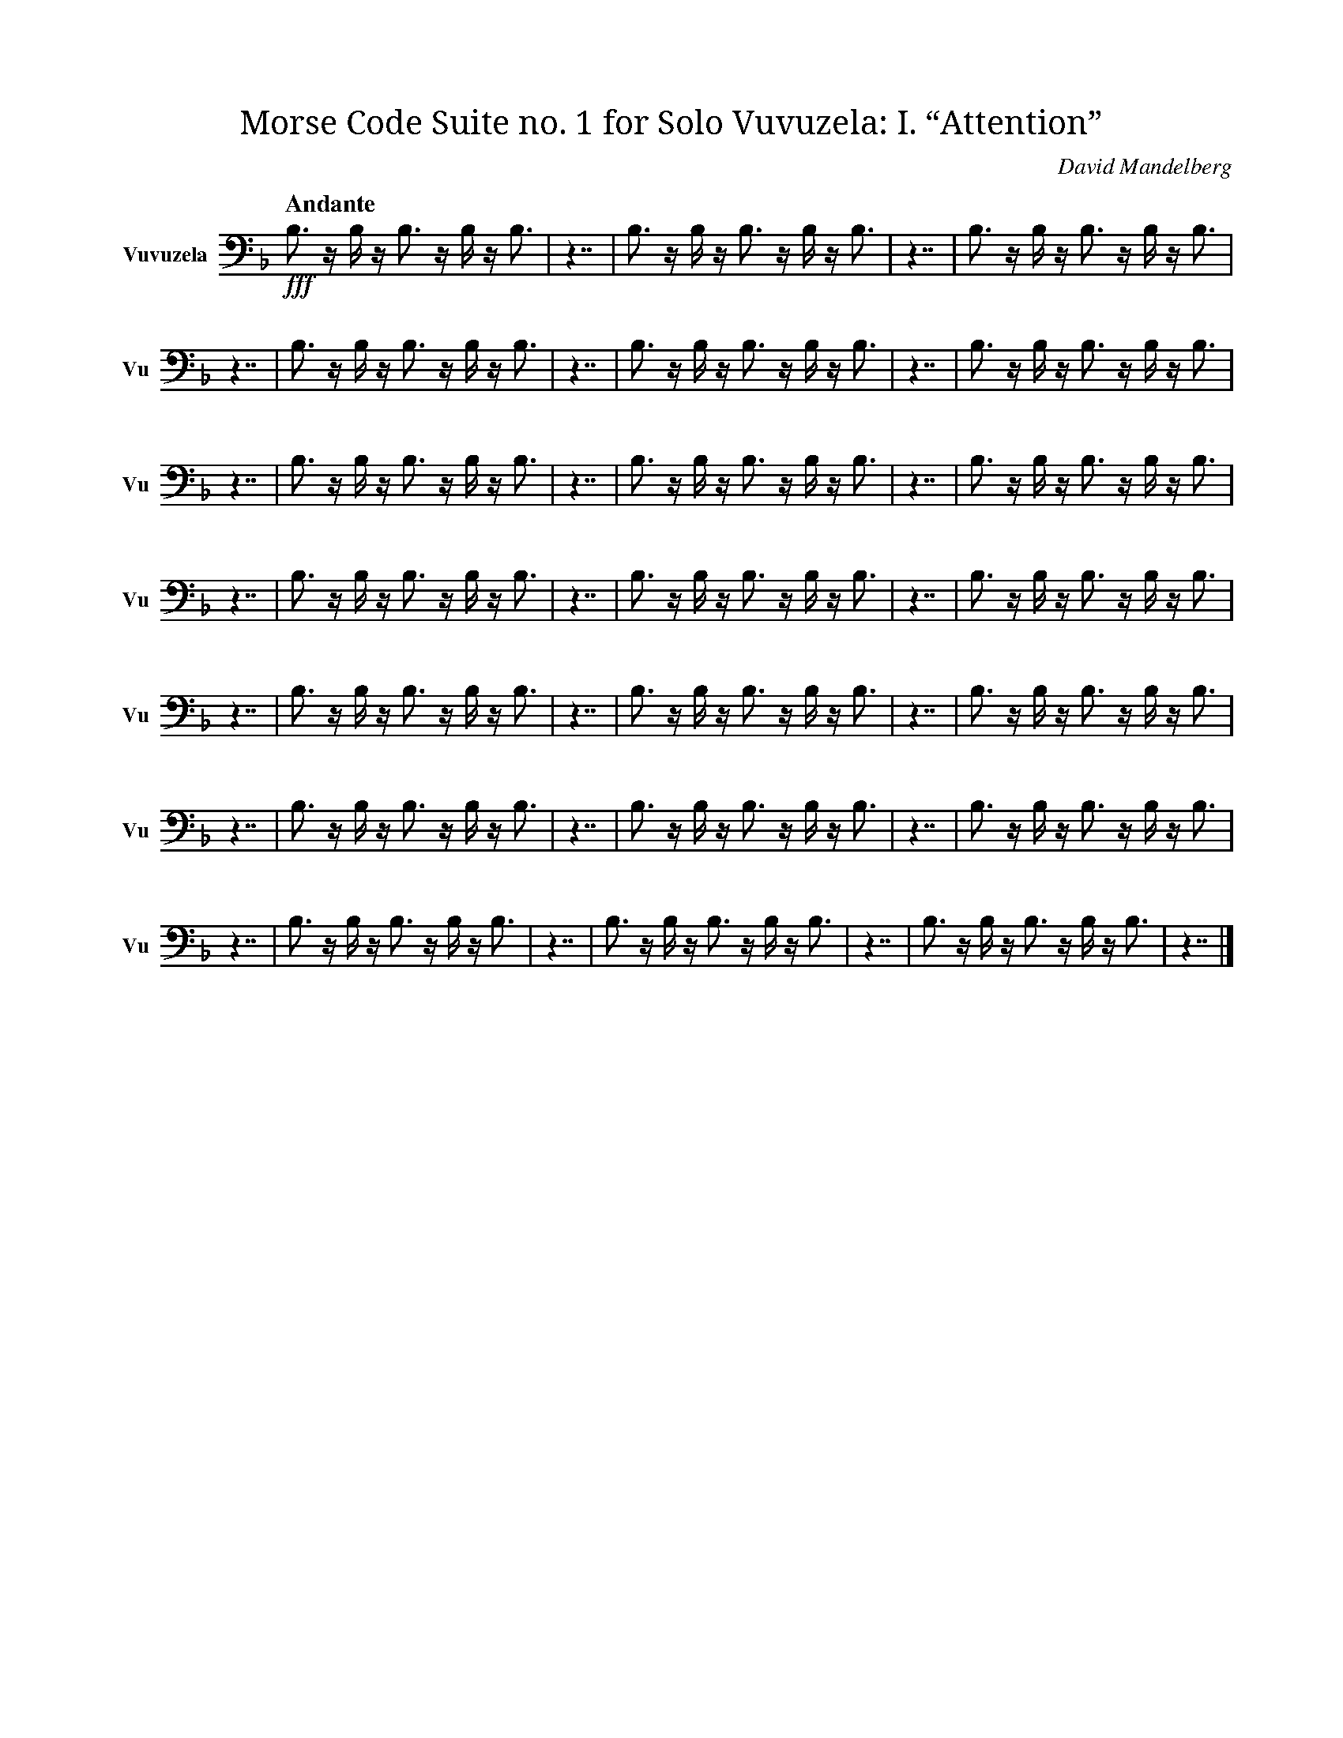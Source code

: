 X:1
T:Morse Code Suite no. 1 for Solo Vuvuzela: I. “Attention”
C:David Mandelberg
M:none
L:1/16
Q:"Andante"
V:Vu name="Vuvuzela" subname="Vu" clef=bass
%%score Vu
K:F
!fff! B,3 z B, z B,3 z B, z B,3 |\
z7 | B,3 z B, z B,3 z B, z B,3 | z7 | B,3 z B, z B,3 z B, z B,3 | z7 | B,3 z B, z B,3 z B, z B,3 |\
z7 | B,3 z B, z B,3 z B, z B,3 | z7 | B,3 z B, z B,3 z B, z B,3 | z7 | B,3 z B, z B,3 z B, z B,3 |\
z7 | B,3 z B, z B,3 z B, z B,3 | z7 | B,3 z B, z B,3 z B, z B,3 | z7 | B,3 z B, z B,3 z B, z B,3 |\
z7 | B,3 z B, z B,3 z B, z B,3 | z7 | B,3 z B, z B,3 z B, z B,3 | z7 | B,3 z B, z B,3 z B, z B,3 |\
z7 | B,3 z B, z B,3 z B, z B,3 | z7 | B,3 z B, z B,3 z B, z B,3 | z7 | B,3 z B, z B,3 z B, z B,3 |\
z7 | B,3 z B, z B,3 z B, z B,3 | z7 | B,3 z B, z B,3 z B, z B,3 | z7 | B,3 z B, z B,3 z B, z B,3 |\
z7 | B,3 z B, z B,3 z B, z B,3 |\
z7 | B,3 z B, z B,3 z B, z B,3 |\
z7 |]

X:2
T:Morse Code Suite no. 1 for Solo Vuvuzela: II. “Hello world. This is music”
C:David Mandelberg
M:none
L:1/16
Q:"Allegro"
V:Vu name="Vuvuzela" subname="Vu" clef=bass
%%score Vu
K:F
!fff! B,3 z B, z B,3 z B, z B,3 |\
z7 | B, z B, z B, z B, | z3 | B, | z3 | B, z B,3 z B, z B, | z3 | B, z B,3 z B, z B, | z3 | B,3 z B,3 z B,3 | z7 | B, z B,3 z B,3 | z3 | B,3 z B,3 z B,3 | z3 | B, z B,3 z B, | z3 | B, z B,3 z B, z B, | z3 | B,3 z B, z B, | z7 | B, z B, z B, | z3 | B,3 | z3 | B,3 z B,3 z B,3 | z3 | B, z B,3 z B,3 z B, |\
z7 | B,3 | z3 | B, z B, z B, z B, | z3 | B, z B, | z3 | B, z B, z B, | z7 | B, z B, | z3 | B, z B, z B, | z7 | B,3 z B,3 | z3 | B, z B, z B,3 | z3 | B, z B, z B, | z3 | B, z B, | z3 | B,3 z B, z B,3 z B, | z7 | B,3 z B, z B,3 |\
z7 | B, z B,3 | z3 | B, z B,3 z B, | z3 | B, | z7 | B,3 z B, z B,3 z B,3 | z3 | B,3 z B,3 z B,3 | z3 | B, z B, z B,3 | z7 | B, z B, z B, | z3 | B, z B, z B,3 | z3 | B, z B,3 z B, | z3 | B, | z7 | B,3 | z3 | B, z B, z B, z B, | z3 | B, z B, | z3 | B, z B, z B, | z7 | B, z B, | z3 | B, z B, z B, | z7 | B,3 z B,3 | z3 | B, z B, z B,3 | z3 | B, z B, z B, | z3 | B, z B, | z3 | B,3 z B, z B,3 z B, | z7 | B,3 z B,3 z B, z B,3 | z3 | B, z B, z B,3 | z3 | B, | z3 | B, z B,3 z B, | z3 | B,3 z B, z B,3 z B,3 |\
z7 | B, z B, | z3 | B,3 | z7 | B, z B, z B, | z3 | B,3 z B,3 z B,3 | z3 | B, z B, z B,3 | z3 | B,3 z B, | z3 | B,3 z B, z B, | z3 | B, z B, z B, | z7 | B, z B,3 z B, z B, | z3 | B, z B, | z3 | B,3 z B, z B,3 | z3 | B, | z7 | B,3 z B,3 | z3 | B,3 z B,3 z B,3 | z3 | B, z B,3 z B, | z3 | B, z B, z B, | z3 | B, | z7 | B,3 z B, z B,3 z B, | z3 | B,3 z B,3 z B,3 | z3 | B,3 z B, z B, | z3 | B, | z7 | B,3 z B, z B,3 |\
z7 | B,3 z B, z B,3 z B,3 | z3 | B, | z3 | B, z B, z B, | z7 | B,3 z B, z B,3 |\
z7 | B,3 z B, z B,3 z B,3 | z3 | B, | z3 | B, z B, z B, | z7 | B,3 z B,3 z B, z B,3 | z3 | B, z B, z B,3 | z3 | B, | z3 | B, z B,3 z B, | z3 | B,3 z B, z B,3 z B,3 |\
z7 | B,3 z B, z B,3 z B,3 | z3 | B, | z3 | B, z B, z B, | z7 | B, z B,3 z B,3 | z3 | B, z B, z B, z B, | z3 | B, z B,3 | z3 | B,3 | z7 | B,3 z B,3 z B, z B,3 | z3 | B, z B, z B,3 | z3 | B, | z3 | B, z B,3 z B, | z3 | B,3 z B, z B,3 z B,3 | z7 | B,3 z B, z B,3 |\
z7 | B,3 z B, z B,3 z B,3 | z3 | B, | z3 | B, z B, z B, | z7 | B, z B, | z3 | B,3 | z7 | B, z B, | z3 | B, z B, z B, | z7 | B,3 z B,3 | z3 | B, z B, z B,3 | z3 | B, z B, z B, | z3 | B, z B, | z3 | B,3 z B, z B,3 z B, | z7 | B, z B,3 | z3 | B,3 z B, | z3 | B,3 z B, z B, | z7 | B,3 z B, z B,3 z B,3 | z3 | B, | z3 | B, z B, z B, | z7 | B, z B, | z3 | B,3 | z7 | B, z B, | z3 | B, z B, z B, | z7 | B,3 z B,3 | z3 | B,3 z B,3 z B,3 | z3 | B, z B,3 z B, | z3 | B, z B, z B, | z3 | B, | z7 | B,3 z B, z B,3 z B, | z3 | B,3 z B,3 z B,3 | z3 | B,3 z B, z B, | z3 | B, | z7 | B,3 z B, z B,3 |\
z7 | B, z B,3 z B,3 | z3 | B, | z3 | B, z B, | z3 | B, z B,3 z B, | z3 | B,3 z B, z B, | z3 | B,3 z B,3 z B,3 | z7 | B, z B,3 z B, z B,3 z B, |\
z7 |]

X:3
T:Morse Code Suite no. 1 for Solo Vuvuzela: III. “Why? Why not?”
C:David Mandelberg
M:none
L:1/16
Q:"Vivace"
V:Vu name="Vuvuzela" subname="Vu" clef=bass
%%score Vu
K:F
!fff! B,3 z B, z B,3 z B, z B,3 |\
z7 | B, z B,3 z B,3 | z3 | B, z B, z B, z B, | z3 | B,3 z B, z B,3 z B,3 | z7 | B,3 z B, z B,3 |\
z7 | B,3 z B, z B,3 z B, z B,3 |\
z7 | B, z B,3 z B,3 | z3 | B, z B, z B, z B, | z3 | B,3 z B, z B,3 z B,3 | z7 | B,3 z B, | z3 | B,3 z B,3 z B,3 | z3 | B,3 | z7 | B,3 z B, z B,3 |\
z7 | B,3 z B, z B,3 z B, z B,3 |\
z7 | B, z B,3 z B,3 | z3 | B, z B, z B, z B, | z3 | B,3 z B, z B,3 z B,3 | z7 | B,3 z B, | z3 | B,3 z B,3 z B,3 | z3 | B,3 | z7 | B,3 z B, z B,3 |\
z7 | B, z B,3 z B,3 | z3 | B, z B, z B, z B, | z3 | B,3 z B, z B,3 z B,3 | z7 | B,3 z B, z B,3 |\
z7 | B, z B,3 z B,3 | z3 | B, z B, z B, z B, | z3 | B,3 z B, z B,3 z B,3 | z7 | B,3 z B, | z3 | B,3 z B,3 z B,3 | z3 | B,3 | z7 | B,3 z B, z B,3 |\
z7 | B, z B,3 z B,3 | z3 | B, z B, z B, z B, | z3 | B,3 z B, z B,3 z B,3 | z7 | B,3 z B, z B,3 |\
z7 | B, z B,3 z B,3 | z3 | B, z B, z B, z B, | z3 | B,3 z B, z B,3 z B,3 | z7 | B,3 z B, z B,3 |\
z7 | B, z B,3 z B,3 | z3 | B, z B, z B, z B, | z3 | B,3 z B, z B,3 z B,3 | z7 | B,3 z B, | z3 | B,3 z B,3 z B,3 | z3 | B,3 | z7 | B,3 z B, z B,3 |\
z7 | B, z B,3 z B,3 | z3 | B, z B, z B, z B, | z3 | B,3 z B, z B,3 z B,3 | z7 | B,3 z B, | z3 | B,3 z B,3 z B,3 | z3 | B,3 | z7 | B,3 z B, z B,3 |\
z7 | B, z B,3 z B,3 | z3 | B, z B, z B, z B, | z3 | B,3 z B, z B,3 z B,3 | z7 | B,3 z B, z B,3 |\
z7 | B, z B,3 z B,3 | z3 | B, z B, z B, z B, | z3 | B,3 z B, z B,3 z B,3 | z7 | B,3 z B, z B,3 |\
z7 | B, z B,3 z B,3 | z3 | B, z B, z B, z B, | z3 | B,3 z B, z B,3 z B,3 | z7 | B,3 z B, | z3 | B,3 z B,3 z B,3 | z3 | B,3 | z7 | B,3 z B, z B,3 |\
z7 | B, z B,3 z B,3 | z3 | B, z B, z B, z B, | z3 | B,3 z B, z B,3 z B,3 | z7 | B,3 z B, z B,3 |\
z7 | B, z B,3 z B,3 | z3 | B, z B, z B, z B, | z3 | B,3 z B, z B,3 z B,3 |\
z7 | B, z B,3 z B, z B,3 z B, |\
z7 | B, z B,3 z B, z B,3 z B, |\
z7 | B, z B,3 z B, z B,3 z B, |\
z7 | B, z B,3 z B, z B,3 z B, |\
z7 |]

X:4
T:Morse Code Suite no. 1 for Solo Vuvuzela: IV. “Was there any point to all of this?”
C:David Mandelberg
M:none
L:1/16
Q:"Moderato"
V:Vu name="Vuvuzela" subname="Vu" clef=bass
%%score Vu
K:F
!fff! B,3 z B, z B,3 z B, z B,3 |\
z7 | B, z B,3 z B,3 | z3 | B, z B,3 | z3 | B, z B, z B, | z7 | B,3 | z3 | B, z B, z B, z B, | z3 | B, | z3 | B, z B,3 z B, | z3 | B, | z7 | B, z B,3 | z3 | B,3 z B, | z3 | B,3 z B, z B,3 z B,3 | z7 | B, z B,3 z B,3 z B, | z3 | B,3 z B,3 z B,3 | z3 | B, z B, | z3 | B,3 z B, | z3 | B,3 | z7 | B,3 | z3 | B,3 z B,3 z B,3 | z7 | B, z B,3 | z3 | B, z B,3 z B, z B, | z3 | B, z B,3 z B, z B, | z7 | B,3 z B,3 z B,3 | z3 | B, z B, z B,3 z B, | z7 | B,3 | z3 | B, z B, z B, z B, | z3 | B, z B, | z3 | B, z B, z B, | z7 | B,3 z B,3 z B, z B,3 | z3 | B, z B, z B,3 | z3 | B, | z3 | B, z B,3 z B, | z3 | B,3 z B, z B,3 z B,3 |\
z7 | B, z B,3 | z3 | B,3 z B, | z3 | B,3 z B, z B,3 z B,3 | z7 | B, z B,3 z B,3 z B, | z3 | B,3 z B,3 z B,3 | z3 | B, z B, | z3 | B,3 z B, | z3 | B,3 | z7 | B, z B,3 | z3 | B,3 | z7 | B, z B,3 | z3 | B, z B,3 z B, z B, | z3 | B, z B,3 z B, z B, | z7 | B,3 z B,3 z B, z B,3 | z3 | B, z B, z B,3 | z3 | B, | z3 | B, z B,3 z B, | z3 | B,3 z B, z B,3 z B,3 |\
z7 | B, z B,3 z B,3 | z3 | B, z B,3 | z3 | B, z B, z B, | z7 | B,3 | z3 | B, z B, z B, z B, | z3 | B, | z3 | B, z B,3 z B, | z3 | B, | z7 | B,3 z B,3 z B, z B,3 | z3 | B, z B, z B,3 | z3 | B, | z3 | B, z B,3 z B, | z3 | B,3 z B, z B,3 z B,3 |\
z7 | B, z B,3 z B, | z3 | B, | z3 | B, z B,3 | z3 | B, z B,3 z B, z B, | z3 | B, z B,3 z B, z B, | z3 | B,3 z B, z B,3 z B,3 | z7 | B,3 z B,3 z B, z B,3 | z3 | B, z B, z B,3 | z3 | B, | z3 | B, z B,3 z B, | z3 | B,3 z B, z B,3 z B,3 |\
z7 | B,3 z B,3 z B,3 | z3 | B, z B, z B, z B, | z7 | B, z B,3 z B,3 | z3 | B, | z3 | B, z B,3 z B, z B, | z3 | B, z B,3 z B, z B, | z7 | B, z B, z B, | z3 | B,3 | z3 | B,3 z B,3 z B,3 | z3 | B, z B,3 z B,3 z B, |\
z7 | B,3 z B, | z3 | B, z B, | z3 | B, z B,3 z B, z B, | z7 | B, z B,3 z B, z B,3 z B, |\
z7 |]
